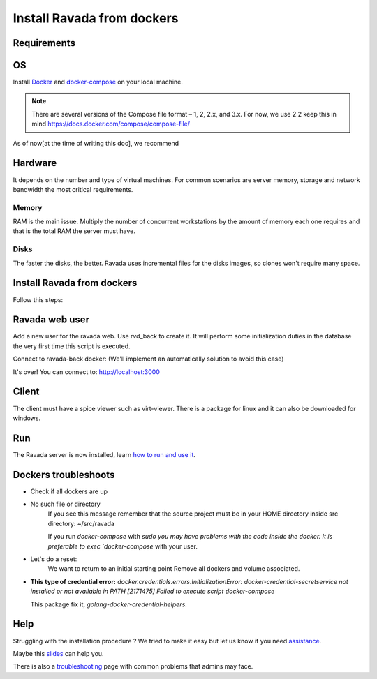 Install Ravada from dockers
===========================

Requirements
------------

OS
--

Install `Docker <https://docs.docker.com/>`_ and `docker-compose <https://docs.docker.com/compose/install/>`_ on your local machine.

.. note ::
  There are several versions of the Compose file format – 1, 2, 2.x, and 3.x. For now, we use 2.2
  keep this in mind https://docs.docker.com/compose/compose-file/

As of now[at the time of writing this doc], we recommend

.. prompt:: bash $

  docker --version
   Docker version 10.7.0, build a872fc2f86
  docker-compose --version
   docker-compose version 0.8.0, build d4d1b42b

Hardware
--------

It depends on the number and type of virtual machines. For common scenarios are server memory, storage and network bandwidth the most critical requirements.

Memory
~~~~~~

RAM is the main issue. Multiply the number of concurrent workstations by
the amount of memory each one requires and that is the total RAM the server
must have.

Disks
~~~~~

The faster the disks, the better. Ravada uses incremental files for the
disks images, so clones won't require many space.

Install Ravada from dockers
---------------------------

.. info:: Ravada source must be (locally) in: ``~/src/ravada``  

Follow this steps:

.. prompt:: bash $

   cd ~
   mkdir src
   cd src/
   git clone https://github.com/UPC/ravada.git 
   cd ravada/dockerfy
   
.. prompt:: bash $

   docker-compose pull
   docker-compose up -d


Ravada web user
---------------

Add a new user for the ravada web. Use rvd\_back to create it. It will perform some initialization duties in the database the very first time this script is executed.

Connect to ravada-back docker: (We'll implement an automatically solution to avoid this case)

.. prompt:: bash $

   ~/src/ravada/dockerfy> docker exec -it ravada-back bash
   root@6c3089f22e77:/ravada# PERL5LIB=./lib ./script/rvd_back --add-user admin
   admin password: acme
   is admin ? : [y/n] y

It's over!
You can connect to: http://localhost:3000

Client
------

The client must have a spice viewer such as virt-viewer. There is a
package for linux and it can also be downloaded for windows.

Run
---

The Ravada server is now installed, learn
`how to run and use it <http://ravada.readthedocs.io/en/latest/docs/production.html>`__.

Dockers troubleshoots
---------------------

* Check if all dockers are up

.. prompt:: bash $
   
  docker-compose ps
  
* No such file or directory
   If you see this message remember that the source project must be in your HOME directory inside src directory:
   ~/src/ravada
   
   If you run `docker-compose` with `sudo you may have problems with the code inside the docker. It is preferable to exec `docker-compose` with your user. 
   
.. prompt:: bash
  
  root@6f8d2946c40c:/ravada# PERL5LIB=./lib ./script/rvd_back --add-user soporte
  bash: ./script/rvd_back: No such file or directory


* Let's do a reset:
   We want to return to an initial starting point
   Remove all dockers and volume associated. 
   
.. prompt:: bash $
  
  cd ~/src/ravada/dockerfy/utils
  ./remove_all.sh 

* **This type of credential error:**
  `docker.credentials.errors.InitializationError: docker-credential-secretservice not installed or not available in PATH
  [2171475] Failed to execute script docker-compose`
  
  This package fix it, `golang-docker-credential-helpers`.
  
  
Help
----

Struggling with the installation procedure ? We tried to make it easy but
let us know if you need `assistance <http://ravada.upc.edu/#help>`__.

Maybe this `slides <https://fv3rdugo.github.io/ravada-docker-slides/index.html#/>`_ can help you.

There is also a `troubleshooting <troubleshooting.html>`__ page with common problems that
admins may face.

  
